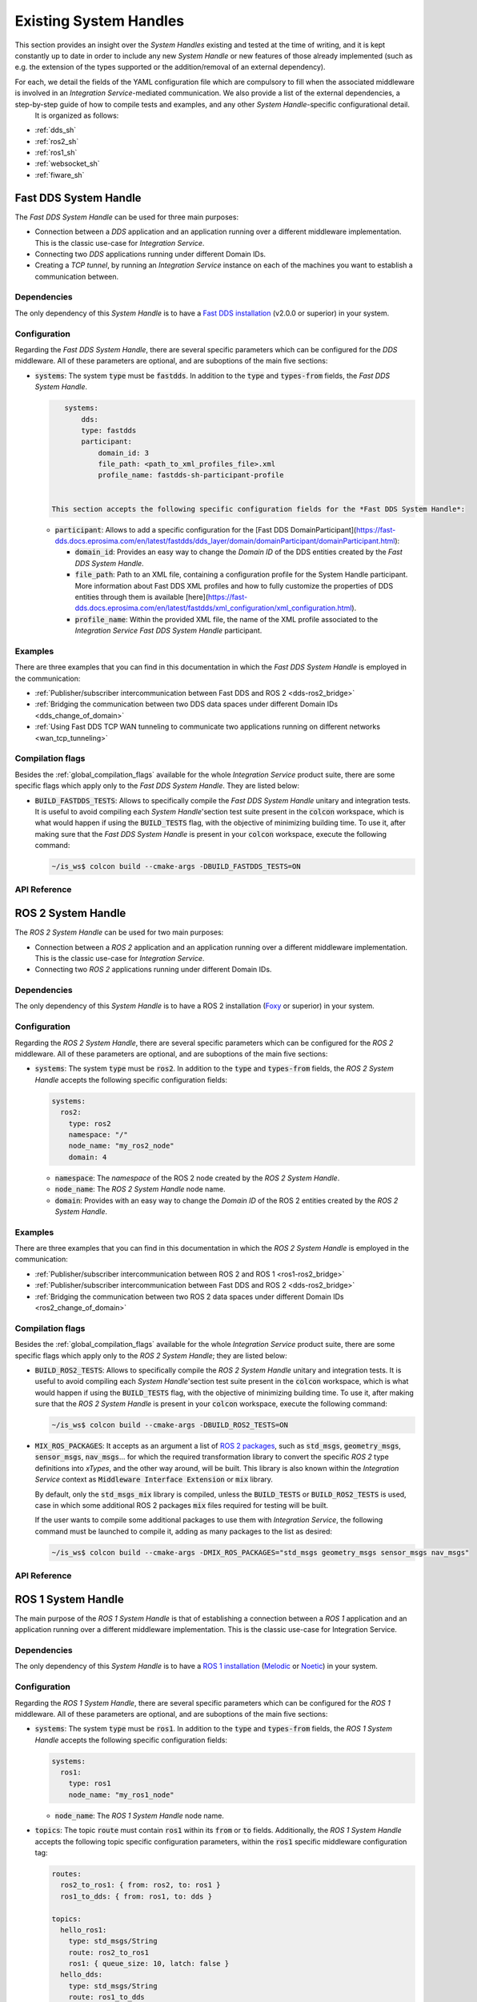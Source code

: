 .. _existing_shs:

Existing System Handles
=======================

This section provides an insight over the *System Handles* existing and tested at the time of writing, and it is kept constantly up to date in order to include any new *System Handle* or new features of those already implemented (such as e.g. the extension of the types supported or the addition/removal of an external dependency).

For each, we detail the fields of the YAML configuration file which are compulsory to fill when the associated middleware is involved in an *Integration Service*-mediated communication. We also provide a list of the external dependencies, a step-by-step guide of how to compile tests and examples, and any other *System Handle*-specific configurational detail.
 It is organized as follows:

* :ref:`dds_sh`
* :ref:`ros2_sh`
* :ref:`ros1_sh`
* :ref:`websocket_sh`
* :ref:`fiware_sh`


.. _dds_sh:

Fast DDS System Handle
^^^^^^^^^^^^^^^^^^^^^^

The *Fast DDS System Handle* can be used for three main purposes:

* Connection between a *DDS* application and an application running over a different middleware implementation.
  This is the classic use-case for *Integration Service*.

* Connecting two *DDS* applications running under different Domain IDs.

* Creating a *TCP tunnel*, by running an *Integration Service* instance on each of the
  machines you want to establish a communication between.

Dependencies
------------

The only dependency of this *System Handle* is to have a `Fast DDS installation <https://fast-dds.docs.eprosima.com/en/latest/installation/binaries/binaries_linux.html>`_ (v2.0.0 or superior) in your system.

Configuration
-------------

Regarding the *Fast DDS System Handle*, there are several specific parameters which can be configured
for the *DDS* middleware. All of these parameters are optional, and are suboptions of the main
five sections:

* :code:`systems`: The system :code:`type` must be :code:`fastdds`. In addition to the :code:`type` and :code:`types-from` fields,
  the *Fast DDS System Handle*.

  .. code-block:: yaml
  
      systems:
          dds:
          type: fastdds
          participant:
              domain_id: 3
              file_path: <path_to_xml_profiles_file>.xml
              profile_name: fastdds-sh-participant-profile


   This section accepts the following specific configuration fields for the *Fast DDS System Handle*:

  * :code:`participant`: Allows to add a specific configuration for the [Fast DDS DomainParticipant](https://fast-dds.docs.eprosima.com/en/latest/fastdds/dds_layer/domain/domainParticipant/domainParticipant.html):

    * :code:`domain_id`: Provides an easy way to change the *Domain ID* of the DDS entities created
      by the *Fast DDS System Handle*.

    * :code:`file_path`: Path to an XML file, containing a configuration profile for the System Handle
      participant. More information about Fast DDS XML profiles and how to fully customize the
      properties of DDS entities through them is available [here](https://fast-dds.docs.eprosima.com/en/latest/fastdds/xml_configuration/xml_configuration.html).

    * :code:`profile_name`: Within the provided XML file, the name of the XML profile associated to the
      *Integration Service Fast DDS System Handle* participant.

Examples
--------

There are three examples that you can find in this documentation in which the *Fast DDS System Handle* is employed in the communication:

* :ref:`Publisher/subscriber intercommunication between Fast DDS and ROS 2 <dds-ros2_bridge>`
* :ref:`Bridging the communication between two DDS data spaces under different Domain IDs <dds_change_of_domain>`
* :ref:`Using Fast DDS TCP WAN tunneling to communicate two applications running on different networks <wan_tcp_tunneling>`

Compilation flags
-----------------

Besides the :ref:`global_compilation_flags` available for the
whole *Integration Service* product suite, there are some specific flags which apply only to the
*Fast DDS System Handle*. They are listed below:

* :code:`BUILD_FASTDDS_TESTS`: Allows to specifically compile the *Fast DDS System Handle* unitary and
  integration tests. It is useful to avoid compiling each *System Handle*'section test suite present
  in the :code:`colcon` workspace, which is what would happen if using the :code:`BUILD_TESTS` flag, with the objective of minimizing building time. To use it, after making sure that the *Fast DDS System Handle*
  is present in your :code:`colcon` workspace, execute the following command:
  
  .. code-block:: bash

      ~/is_ws$ colcon build --cmake-args -DBUILD_FASTDDS_TESTS=ON

.. TODO: complete when it is uploaded to read the docs
API Reference
-------------


.. _ros2_sh:

ROS 2 System Handle
^^^^^^^^^^^^^^^^^^^

The *ROS 2 System Handle* can be used for two main purposes:

* Connection between a *ROS 2* application and an application running over a different middleware implementation.
  This is the classic use-case for *Integration Service*.

* Connecting two *ROS 2* applications running under different Domain IDs.

Dependencies
------------

The only dependency of this *System Handle* is to have a ROS 2 installation (`Foxy <https://docs.ros.org/en/foxy/Installation.html>`_ or superior) in your system.

Configuration
-------------

Regarding the *ROS 2 System Handle*, there are several specific parameters which can be configured
for the *ROS 2* middleware. All of these parameters are optional, and are suboptions of the main
five sections:

* :code:`systems`: The system :code:`type` must be :code:`ros2`. In addition to the :code:`type` and :code:`types-from` fields,
  the *ROS 2 System Handle* accepts the following specific configuration fields:

  .. code-block:: yaml
  
      systems:
        ros2:
          type: ros2
          namespace: "/"
          node_name: "my_ros2_node"
          domain: 4

  * :code:`namespace`: The *namespace* of the ROS 2 node created by the *ROS 2 System Handle*.

  * :code:`node_name`: The *ROS 2 System Handle* node name.

  * :code:`domain`: Provides with an easy way to change the *Domain ID* of the ROS 2 entities created
    by the *ROS 2 System Handle*.

Examples
--------

There are three examples that you can find in this documentation in which the *ROS 2 System Handle* is employed in the communication:

* :ref:`Publisher/subscriber intercommunication between ROS 2 and ROS 1 <ros1-ros2_bridge>`
* :ref:`Publisher/subscriber intercommunication between Fast DDS and ROS 2 <dds-ros2_bridge>`
* :ref:`Bridging the communication between two ROS 2 data spaces under different Domain IDs <ros2_change_of_domain>`

Compilation flags
-----------------


Besides the :ref:`global_compilation_flags` available for the
whole *Integration Service* product suite, there are some specific flags which apply only to the
*ROS 2 System Handle*; they are listed below:

* :code:`BUILD_ROS2_TESTS`: Allows to specifically compile the *ROS 2 System Handle* unitary and
  integration tests. It is useful to avoid compiling each *System Handle*'section test suite present
  in the :code:`colcon` workspace, which is what would happen if using the :code:`BUILD_TESTS` flag, with the objective of minimizing building time. To use it, after making sure that the *ROS 2 System Handle*
  is present in your :code:`colcon` workspace, execute the following command:
  
  .. code-block:: bash
  
      ~/is_ws$ colcon build --cmake-args -DBUILD_ROS2_TESTS=ON

* :code:`MIX_ROS_PACKAGES`: It accepts as an argument a list of `ROS 2 packages <https://index.ros.org/packages/>`_,
  such as :code:`std_msgs`, :code:`geometry_msgs`, :code:`sensor_msgs`, :code:`nav_msgs`... for which the required transformation
  library to convert the specific *ROS 2* type definitions into *xTypes*, and the other way around, will be built.
  This library is also known within the *Integration Service* context as :code:`Middleware Interface Extension`
  or :code:`mix` library.

  By default, only the :code:`std_msgs_mix` library is compiled, unless the :code:`BUILD_TESTS`
  or :code:`BUILD_ROS2_TESTS` is used, case in which some additional ROS 2 packages :code:`mix` files
  required for testing will be built.

  If the user wants to compile some additional packages to use them with *Integration Service*,
  the following command must be launched to compile it, adding as many packages to the list as desired:

  .. code-block:: bash
  
      ~/is_ws$ colcon build --cmake-args -DMIX_ROS_PACKAGES="std_msgs geometry_msgs sensor_msgs nav_msgs"

.. TODO: complete when it is uploaded to read the docs
API Reference
-------------


.. _ros1_sh:

ROS 1 System Handle
^^^^^^^^^^^^^^^^^^^

The main purpose of the *ROS 1 System Handle* is that of establishing a connection between a *ROS 1* application and an application running over a different middleware implementation. This is the classic use-case for Integration Service.

Dependencies
------------

The only dependency of this *System Handle* is to have a `ROS 1 installation <http://wiki.ros.org/ROS/Installation>`_ (`Melodic <http://wiki.ros.org/melodic/Installation>`_ or `Noetic <http://wiki.ros.org/noetic/Installation>`_) in your system.

Configuration
-------------

Regarding the *ROS 1 System Handle*, there are several specific parameters which can be configured
for the *ROS 1* middleware. All of these parameters are optional, and are suboptions of the main
five sections:

* :code:`systems`: The system :code:`type` must be :code:`ros1`. In addition to the :code:`type` and :code:`types-from` fields,
  the *ROS 1 System Handle* accepts the following specific configuration fields:

  .. code-block:: yaml
  
      systems:
        ros1:
          type: ros1
          node_name: "my_ros1_node"
  
  * :code:`node_name`: The *ROS 1 System Handle* node name.

* :code:`topics`: The topic :code:`route` must contain :code:`ros1` within its :code:`from` or :code:`to` fields. Additionally,
  the *ROS 1 System Handle* accepts the following topic specific configuration parameters, within the
  :code:`ros1` specific middleware configuration tag:

  .. code-block:: yaml
  
      routes:
        ros2_to_ros1: { from: ros2, to: ros1 }
        ros1_to_dds: { from: ros1, to: dds }

      topics:
        hello_ros1:
          type: std_msgs/String
          route: ros2_to_ros1
          ros1: { queue_size: 10, latch: false }
        hello_dds:
          type: std_msgs/String
          route: ros1_to_dds
          ros1: { queue_size: 5 }

  * :code:`queue_size`: The maximum message queue size for the *ROS 1* publisher or subscription.
  * :code:`latch`: Enable or disable latching. When a connection is latched,
    the last message published is saved and sent to any future subscribers that connect.
    This configuration parameter only makes sense for *ROS 1* publishers, so it is only useful for
    routes where the *ROS 1 System Handle* acts as a publisher, that is, for routes where :code:`ros1` is
    included in the :code:`to` list.

Examples
--------

There is one example that you can find in this documentation in which the *ROS 1 System Handle* is employed in the communication:

* :ref:`Publisher/subscriber intercommunication between ROS 2 and ROS 1 <ros1-ros2_bridge>`


Compilation flags
-----------------

Besides the :ref:`global_compilation_flags` available for the
whole *Integration Service* product suite, there are some specific flags which apply only to the
*ROS 1 System Handle*; they are listed below:

* :code:`BUILD_ROS1_TESTS`: Allows to specifically compile the *ROS 1 System Handle* unitary and
  integration tests. It is useful to avoid compiling each *System Handle*'section test suite present
  in the :code:`colcon` workspace, which is what would happen if using the :code:`BUILD_TESTS` flag, with the objective of minimizing building time. To use it, after making sure that the *ROS 1 System Handle*
  is present in your :code:`colcon` workspace, execute the following command:
  
  .. code-block:: bash

      ~/is_ws$ colcon build --cmake-args -DBUILD_ROS1_TESTS=ON

* :code:`MIX_ROS_PACKAGES`: It accepts as an argument a list of `ROS 1 packages <https://index.ros.org/packages/>`,
  such as :code:`std_msgs`, :code:`geometry_msgs`, :code:`sensor_msgs`, :code:`nav_msgs`... for which the required transformation
  library to convert the specific *ROS 1* type definitions into *xTypes*, and the other way around, will be built.
  This library is also known within the *Integration Service* context as :code:`Middleware Interface Extension`
  or :code:`mix` library.

  By default, only the :code:`std_msgs_mix` library is compiled, unless the :code:`BUILD_TESTS`
  or :code:`BUILD_ROS1_TESTS` is used, case in which some additional ROS 1 packages :code:`mix` files
  required for testing will be built.

  If an user wants to compile some additional packages to use them with *Integration Service*,
  the following command must be launched to compile it, adding as much packages to the list as desired:
  .. code-block:: bash

      ~/is_ws$ colcon build --cmake-args -DMIX_ROS_PACKAGES="std_msgs geometry_msgs sensor_msgs nav_msgs"


.. TODO: complete when it is uploaded to read the docs
API Reference
-------------
-------------


.. _websocket_sh:

WebSocket System Handle
^^^^^^^^^^^^^^^^^^^^^^^

This repository contains the source code of *Integration Service System Handle*
for the `WebSocket <https://www.websocket.org/>` middleware protocol, widely used in the robotics field.
The main purpose of the *WebSocket System Handle* is that of establishing a connection between a *WebSocket*
application and an application running over a different middleware implementation.
This is the classic use-case for *Integration Service*.

Dependencies
------------

The dependencies of the *WebSocket System Handle* are:

* `OpenSSL <https://www.openssl.org/>`_
* `WebSocket++ <https://github.com/zaphoyd/websocketpp>`_

Configuration
-------------

Regarding the *WebSocket System Handle*, there are several specific parameters which can be configured
for the WebSocket middleware. All of these parameters are suboptions of the main
five sections:

* :code:`systems`: The system :code:`type` must be :code:`websocket_server` or :code:`websocket_client`. In addition to the
  :code:`type` and :code:`types-from` fields, the *WebSocket System Handle* accepts a wide variety of specific
  configuration fields, depending on the selected operation mode (*Client* or *Server*).

  For the :code:`websocket_server` *System Handle*, there are two possible configuration scenarios:
  the former one uses a TLS endpoint, and the latter uses a TCP endpoint.

  **TLS**
  
  .. code-block:: yaml
  
      systems:
        websocket:
          type: websocket_server
          port: 80
          cert: path/to/cert/file.crt
          key: path/to/key/file.key
          authentication:
           policies: [
               { secret: this-is-a-secret, algo: HS256, rules: {example: *regex*} }
           ]

  **TCP**

  .. code-block::yaml
  
      systems:
        websocket:
          type: websocket_server
          port: 80
          security: none
          encoding: json

    * :code:`port`: The specific port where the *server* will listen for incoming connections. This field is
      required.
    * :code:`security`: If this field is not present, a secure TLS endpoint will be created. If the special
      value :code:`none` is written, a TCP *WebSocket server* will be set up.
    * :code:`cert`: The *X.509* certificate that the *server* should use. This field is mandatory if
      :code:`security` is enabled.
    * :code:`key`: A path to the file containing the public key used to verify credentials with the specified
      certificate. If :code:`security` is enabled, this field must exist and must be filled in properly.
    * :code:`authentication`: It is a list of :code:`policies`. Each policy accepts the following keys:
      * :code:`secret`: When using **MAC** *(Message Authentication Code)* method for verification,
        this field allows to set the secret used to authenticate the client requesting a connection to the server.
      * :code:`pubkey`: Path to a file containing a **PEM** encoded public key.

      **NOTE:** Either a `secret` or a `pubkey` is required.

      * :code:`rules`: List of additional claims that should be checked. It should contain a map with keys
        corresponding to the claim identifier, and values corresponding to regex patterns that should match
        the payload's value. In the example above, the rule will check that the payload contains
        an :code:`example` claim and that its value contains the *regex* keyword in any position of the mesage. This field is optional.
      * :code:`algo`: The algorithm that should be used for encrypting the connection token. If the incoming token
        is not encrypted with the same algorithm, it will be discarded. If not specified, the HS256 algorithm will be used.
    * :code:`encoding`: Specifies the protocol, built over JSON, that allows users to exchange useful information
      between the client and the server, by means of specifying which keys are valid for the JSON
      sent/received messages and how they should be formatted for the server to accept and process these
      messages. By default, :code:`json` encoding is provided in the *WebSocket System Handle* and used
      if not specified otherwise. Users can implement their own encoding by implementing the
      `Encoding class <src/Encoding.hpp>`_.

    For the :code:`websocket_client` *System Handle*, there are also two possible configuration scenarios:
    using TLS or TCP.

    **TLS**
    
    .. code-block:: yaml

        systems:
          websocket:
            type: websocket_client
            host: localhost
            port: 80
            cert_authorities: [my_cert_authority.ca.crt]
            authentication:
                token: eyJhbGciOiJIUzI1NiIsInR5cCI6IkpXVCJ9.ey...

    **TCP**
    
    .. code-block:: yaml
    
        systems:
          websocket:
            type: websocket_client
            port: 80
            security: none
            encoding: json
            authentication:
                token: eyJhbGciOiJIUzI1NiIsInR5cCI6IkpXVCJ9.ey...

    * :code:`port`: The specific port where the *client* will attempt to establish a connection to a
      *WebSocket server*. This field is mandatory.
    * :code:`host`: Address where the *WebSocket server* is hosted. If not specified, it will use
      :code:`localhost` as the default value.
    * :code:`security`: If this field is not present, a secure TLS endpoint will be created. If the special
      value :code:`none` is written, a TCP *WebSocket client* will be set up.
    * :code:`cert_authorities`: List of *certificate authorities* used to validate the client against the
      server. This field is optional and only applicable if :code:`security` is not disabled.
    * :code:`authentication`: allows to specify the public :code:`token` used to perform the secure authentication process
      with the server. This field is mandatory.
    * :code:`encoding`: Specifies the protocol, built over JSON, that allows users to exchange useful information
      between the client and the server, by means of specifying which keys are valid for the JSON
      sent/received messages and how they should be formatted for the server to accept and process these
      messages. By default, :code:`json` encoding is provided in the *WebSocket System Handle* and used
      if not specified otherwise. Users can implement their own encoding by implementing the
      `Encoding class <src/Encoding.hpp>`_.


JSON encoding protocol
----------------------

In order to communicate with the *WebSocket System Handle* using the JSON encoding, the messages should follow a specific pattern. This pattern will be different depending on the paradigm used for the connection (*pub/sub* or *client/server*) and the communication purpose.

Several fields can be used in those messages, but not all of them are mandatory. All of them will be described in this section, as well as in which cases they are optional:

* :code:`op`: The *Operation Code* is mandatory in every communication as it specifies the purpose of the message.
  This field can assume nine different values,   which are the ones detailed below.
  * :code:`advertise`: It notifies that there is a new publisher that is going to publish messages on a specific topic.
    The fields that can be set for this operation are: :code:`topic`, :code:`type` and optionally the :code:`id`.

    .. code-block:: json
        {"op": "advertise", "topic": "helloworld", "type": "HelloWorld", "id": "1"}

  * :code:`unadvertise`: It states that a publisher is not going to publish any more messages on a specific topic.
    The fields that can be set for this operation are: :code:`topic` and optionally the :code:`id`.

    .. code-block:: json
        {"op": "unadvertise", "topic": "helloworld", "id": "1"}

  * :code:`publish`: It identifies a message that wants to be published over a specific topic.
    The fields that can be set for this operation are: :code:`topic` and :code:`msg`.

    .. code-block:: json

        {"op": "publish", "topic": "helloworld", "msg": {"data": "Hello"}}

  * :code:`subscribe`: It notifies that a subscriber wants to receive the messages published under a specific topic.
    The fields that can be set for this operation are: :code:`topic` and optionally the :code:`id` and :code:`type`.

    .. code-block:: json
        {"op": "subscribe", "topic": "helloworld", "type": "HelloWorld", "id": "1"}

  * :code:`unsubscribe`: It states that a subscriber doesn't want to receive messages from a specific topic anymore.
    The fields that can be set for this operation are: :code:`topic` and optionally the :code:`id`.

    .. code-block:: json
        {"op": "unsubscribe", "topic": "helloworld", "id": "1"}

  * :code:`call_service`: It identifies a message request that wants to be published on a specific service.
    The fields that can be set for this operation are: :code:`service`, :code:`args` and optionally the :code:`id`.

    .. code-block:: json
        {"op": "call_service", "service": "hello_serv", "args": {"req": "req"}, "id": "1"}

  * :code:`advertise_service`: It notifies that a new server is going to attend to the requests done on a specific service.
    The fields that can be set for this operation are: :code:`request_type`, :code:`reply_type` and :code:`service`.

    .. code-block:: json
        {"op": "advertise_service", "service": "hello_serv", "request_type":
         "HelloRequest", "reply_type": "HelloReply"}

  * :code:`unadvertise_service`: It states that a server is not going to attend any more the requests done on a specific service.
    The fields that can be set for this operation are: :code:`type` and :code:`service`.

    .. code-block:: json
        {"op": "unadvertise_service", "service": "hello_serv", "type": "HelloReply"}
  
  * :code:`service_response`: It identifies a message reply that wants to be published as response to a specific request.
    The fields that can be set for this operation are: :code:`service`, :code:`values` and optionally the :code:`id`.

    .. code-block:: json
        {"op": "service_response", "service": "hello_serv", "values": {"resp": "resp"}, 
         "id": "1"}
  
* :code:`id`: Code that identifies the message.
* :code:`topic`: Name that identifies a specific topic.
* :code:`type`: Name of the type that wants to be used for publishing messages on a specific topic.
* :code:`request_type`: Name of the type that wants to be used for the service requests.
* :code:`reply_type`: Name of the type that wants to be used for the service responses.
* :code:`msg`: Message that is going to be published under a specific topic.
* :code:`service`: Name that identifies a specific service.
* :code:`args`: Message that is going to be published under a specific service as a request.
* :code:`values`: Message that is going to be published under a specific service as a response.
* :code:`result`: Value that states if the request has been successful.

Examples
--------

There is one example that you can find in this documentation in which the *WebSocket System Handle* is employed in the communication:

* :ref:`Publisher/subscriber intercommunication between WebSocket and ROS 2 <ros2-websocket_comm>`

Compilation flags
-----------------

Besides the :ref:`global_compilation_flags` available for the
whole *Integration Service* product suite, there are some specific flags which apply only to the
*WebSocket System Handle*; they are listed below:

* `BUILD_WEBSOCKET_TESTS`: Allows to specifically compile the *WebSocket System Handle* unitary and
  integration tests. It is useful to avoid compiling each *System Handle*'section test suite present
  in the :code:`colcon` workspace, which is what would happen if using the :code:`BUILD_TESTS` flag, with the objective of minimizing building time. To use it, after making sure that the *WebSocket System Handle*
  is present in your :code:`colcon` workspace, execute the following command:
  
  .. code-block:: bash
      
      ~/is_ws$ colcon build --cmake-args -DBUILD_WEBSOCKET_TESTS=ON


.. TODO: complete when it is uploaded to read the docs
API Reference
-------------


.. _fiware_sh:

Fiware System Handle
^^^^^^^^^^^^^^^^^^^^

This repository contains the source code of the *Integration Service System Handle*
for the `FIWARE <https://www.fiware.org/>` middleware protocol, widely used in the robotics field.

The main purpose of the *FIWARE System Handle* is that of establishing a connection between a *FIWARE's Context Broker*
and an application running over a different middleware implementation.
This is the classic use-case for *Integration Service*.

Dependencies
------------

The dependencies of the *FIWARE System Handle* are:
* `Asio C++ Library <https://think-async.com/Asio/>`_
* `cURLpp library <http://www.curlpp.org/>`_
* `cURL library <https://curl.se/>`_

Configuration
-------------

Regarding the *FIWARE System Handle*, there are several specific parameters which must be configured
for the *FIWARE* middleware. These parameters are mandatory, and are suboptions of the main
five sections:

* :code:`systems`: The system :code:`type` must be :code:`fiware`. In addition to the
  :code:`type` and :code:`types-from` fields, the *FIWARE System Handle* accepts some specific
  configuration fields:

  .. code-block:: yaml

  systems:
    fiware:
      type: fiware
      host: localhost
      port: 1026


    * :code:`port`: The specific port where the *FIWARE's Context Broker* will listen for incoming connections. This field is
      required.
    * :code:`host`: The IP address of the *FIWARE's Context Broker*. This field is required.

Examples
--------

There is one example that you can find in this documentation in which the *ROS 1 System Handle* is employed in the communication:

* :ref:`Publisher/subscriber intercommunication between FIWARE and ROS 2 <fiware-ros2_comm>`

Compilation flags
-----------------

Besides the :ref:`global_compilation_flags` available for the
whole *Integration Service* product suite, there are some specific flags which apply only to the
*FIWARE System Handle*. They are listed below:

* :code:`BUILD_FIWARE_TESTS`: Allows to specifically compile the *FIWARE System Handle* unitary and
  integration tests. It is useful to avoid compiling each *System Handle*'section test suite present
  in the :code:`colcon` workspace, which is what would happen if using the :code:`BUILD_TESTS` flag, with the objective of minimizing building time. To use it, after making sure that the *FIWARE System Handle*
  is present in your :code:`colcon` workspace, execute the following command:
  
  .. code-block:: bash
  
      ~/is_ws$ colcon build --cmake-args -DBUILD_FIWARE_TESTS=ON


.. TODO: complete when it is uploaded to read the docs
API Reference
-------------
